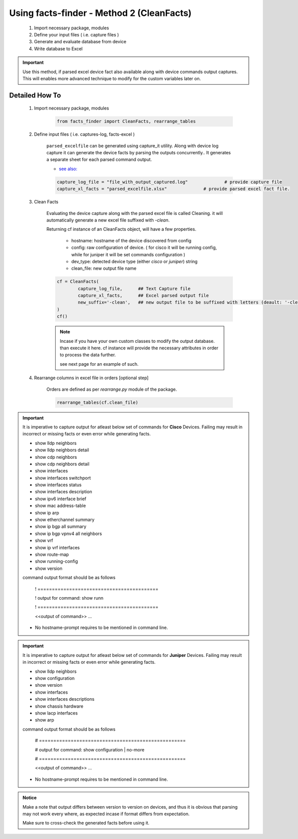 
Using facts-finder - Method 2 (CleanFacts)
============================================

	#. Import necessary package, modules
	#. Define your input files ( i.e. capture files )
	#. Generate and evaluate database from device
	#. Write database to Excel

.. important::

	Use this method, if parsed excel device fact also available along with device commands output captures.
	This will enables more advanced technique to modify for the custom variables later on.


Detailed How To
--------------------

	#. Import necessary package, modules

		.. code::

			from facts_finder import CleanFacts, rearrange_tables


	#. Define input files ( i.e. captures-log, facts-excel )

		``parsed_excelfile`` can be generated using capture_it utility.  
		Along with device log capture it can generate the device facts by parsing the outputs concurrently..
		It generates a separate sheet for each parsed command output.

		* `see also: <https://capture_it.readthedocs.io>`_

		.. code::

			capture_log_file = "file_with_output_captured.log"		# provide capture file
			capture_xl_facts = "parsed_excelfile.xlsx"              # provide parsed excel fact file.



	#. Clean Facts

		Evaluating the device capture along with the parsed excel file is called Cleaning.
		it will automatically generate a new excel file suffixed with `-clean`. 

		Returning cf instance of an CleanFacts object, will have a few properties.

			* hostname: hostname of the device discovered from config
			* config: raw configuration of device. ( for cisco it will be running config, while for juniper it will be set commands configuration )  
			* dev_type: detected device type (either `cisco` or `juniper`) string
			* clean_file: new output file name 

		.. code:: python
			
			cf = CleanFacts(
				capture_log_file,      ## Text Capture file
				capture_xl_facts,      ## Excel parsed output file
				new_suffix='-clean',   ## new output file to be suffixed with letters (deault: '-clean')
			)
			cf()


		.. Note::

			Incase if you have your own custom classes to modify the output database.
			than execute it here. cf instance will provide the necessary attributes in order to process the data further.

			see next page for an example of such.


	#. Rearrange columns in excel file in orders [optional step]

		Orders are defined as per `rearrange.py` module of the package.

		.. code:: python
			
			rearrange_tables(cf.clean_file)



.. important::
	
	It is imperative to capture output for atleast below set of commands for **Cisco** Devices. Failing may result in incorrect or missing facts or even error while generating facts. 

	* show lldp neighbors
	* show lldp neighbors detail
	* show cdp neighbors
	* show cdp neighbors detail
	* show interfaces
	* show interfaces switchport
	* show interfaces status
	* show interfaces description
	* show ipv6 interface brief
	* show mac address-table
	* show ip arp
	* show etherchannel summary
	* show ip bgp all summary
	* show ip bgp vpnv4 all neighbors
	* show vrf
	* show ip vrf interfaces
	* show route-map
	* show running-config
	* show version

	command output format should be as follows
		
		! ==========================================
		
		! output for command: show runn
		
		! ==========================================
		
		<<output of command>> ...

	* No hostname-prompt requires to be mentioned in command line.

.. important::

	It is imperative to capture output for atleast below set of commands for **Juniper** Devices. Failing may result in incorrect or missing facts or even error while generating facts. 

	* show lldp neighbors
	* show configuration
	* show version
	* show interfaces
	* show interfaces descriptions
	* show chassis hardware
	* show lacp interfaces
	* show arp

	command output format should be as follows

		# ===================================================	
		
		# output for command: show configuration | no-more
		
		# ===================================================			
		
		<<output of command>> ...


	* No hostname-prompt requires to be mentioned in command line.


.. admonition:: Notice

	Make a note that output differs between version to version on devices, and thus it is obvious that parsing may not work every where, as expected incase if format differs from expectation. 

	Make sure to cross-check the generated facts before using it.

